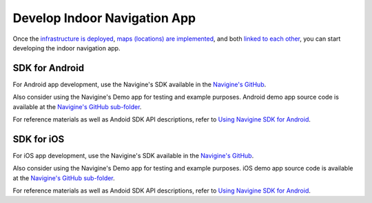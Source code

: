 Develop Indoor Navigation App
=============================

Once the `infrastructure is deployed <gs_setup_infrastructure.html.html>`__, `maps (locations) are implemented <gs_create_maps.html>`__, and both `linked to each other <gs_link_infrastructure.html>`__, you can start developing the indoor navigation app. 

SDK for Android
---------------

For Android app development, use the Navigine's SDK available in the `Navigine's GitHub <https://github.com/AlexeyPanyov/Indoor-navigation-algorithms>`__.

Also consider using the Navigine's Demo app for testing and example purposes. Android demo app source code is available at the `Navigine's GitHub sub-folder <https://github.com/AlexeyPanyov/Indoor-navigation-algorithms/tree/master/demo%20apps/Android>`__.

For reference materials as well as Andoid SDK API descriptions, refer to `Using Navigine SDK for Android <da_using_android_sdk.html>`__.

SDK for iOS
-----------

For iOS app development, use the Navigine's SDK available in the `Navigine's GitHub <https://github.com/AlexeyPanyov/Indoor-navigation-algorithms>`__.

Also consider using the Navigine's Demo app for testing and example purposes. iOS demo app source code is available at the `Navigine's GitHub sub-folder <https://github.com/AlexeyPanyov/Indoor-navigation-algorithms/tree/master/demo%20apps/ios>`__.

For reference materials as well as Andoid SDK API descriptions, refer to `Using Navigine SDK for Android <da_using_ios_sdk.html>`__.